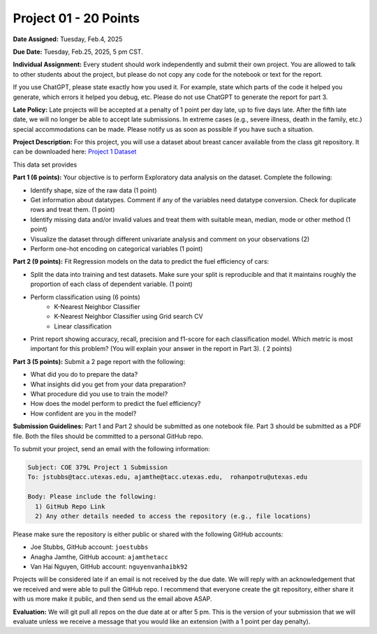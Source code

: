 Project 01 - 20 Points
======================

**Date Assigned:** Tuesday, Feb.4, 2025

**Due Date:** Tuesday, Feb.25, 2025, 5 pm CST. 

**Individual Assignment:** Every student should work independently and submit their own project.
You are allowed to talk to other students about the project, but please do not copy any code 
for the notebook or text for the report.

If you use ChatGPT, please state exactly how you used it. For example, state which parts of the 
code it helped you generate, which errors it helped you debug, etc. Please do not use ChatGPT to 
generate the report for part 3. 

**Late Policy:**  Late projects will be accepted at a penalty of 1 point per day late, 
up to five days late. After the fifth late date, we will no longer be able to accept 
late submissions. In extreme cases (e.g., severe illness, death in the family, etc.) special 
accommodations can be made. Please notify us as soon as possible if you have such a situation. 

**Project Description:**
For this project, you will use a dataset about breast cancer available from the class git repository.
It can be downloaded here: `Project 1 Dataset <https://raw.githubusercontent.com/joestubbs/coe379L-sp25/master/datasets/unit01/project1.csv>`_

This data set provides 

**Part 1 (6 points):** Your objective is to perform Exploratory data analysis on the dataset.
Complete the following:

* Identify shape, size of the raw data (1 point)
* Get information about datatypes. Comment if any of the variables need datatype conversion. Check for duplicate rows and treat them. (1 point)
* Identify missing data and/or invalid values and treat them with suitable mean, median, mode or other method  (1 point)
* Visualize the dataset through different univariate analysis and comment on your observations (2)
* Perform one-hot encoding on categorical variables (1 point)

**Part 2 (9 points):** Fit Regression models on the data to predict the fuel efficiency of cars:

* Split the data into training and test datasets. Make sure your split is reproducible and 
  that it maintains roughly the proportion of each class of dependent variable. (1 point)
* Perform classification using  (6 points) 
    * K-Nearest Neighbor Classifier 
    * K-Nearest Neighbor Classifier using Grid search CV
    * Linear classification
* Print report showing accuracy, recall, precision and f1-score for each classification model. Which 
  metric is most important for this problem? (You will explain your answer in the report in Part 3). ( 2 points)

**Part 3 (5 points):** Submit a 2 page report with the following: 

* What did you do to prepare the data?
* What insights did you get from your data preparation?
* What procedure did you use to train the model? 
* How does the model perform to predict the fuel efficiency?
* How confident are you in the model?

**Submission Guidelines:**
Part 1 and Part 2 should be submitted as one notebook file. Part 3 should be submitted as a PDF file. 
Both the files should be committed to a personal GitHub repo. 

To submit your project, send an email with the following information:

.. code-block:: bash 

    Subject: COE 379L Project 1 Submission
    To: jstubbs@tacc.utexas.edu, ajamthe@tacc.utexas.edu,  rohanpotru@utexas.edu

    Body: Please include the following: 
      1) GitHub Repo Link 
      2) Any other details needed to access the repository (e.g., file locations)
    
Please make sure the repository is either public or shared with the following GitHub accounts: 

* Joe Stubbs, GitHub account: ``joestubbs`` 
* Anagha Jamthe, GitHub account: ``ajamthetacc``
* Van Hai Nguyen, GitHub account: ``nguyenvanhaibk92``

Projects will be considered late if an email is not received by the due date. 
We will reply with an acknowledgement that we received and were able to pull the GitHub repo.
I recommend that everyone create the git repository, either share it with us more make it public, 
and then send us the email above ASAP. 


**Evaluation:**
We will git pull all repos on the due date at or after 5 pm. This is the version of your submission 
that we will evaluate unless we receive a message that you would like an extension (with a 1 point 
per day penalty). 